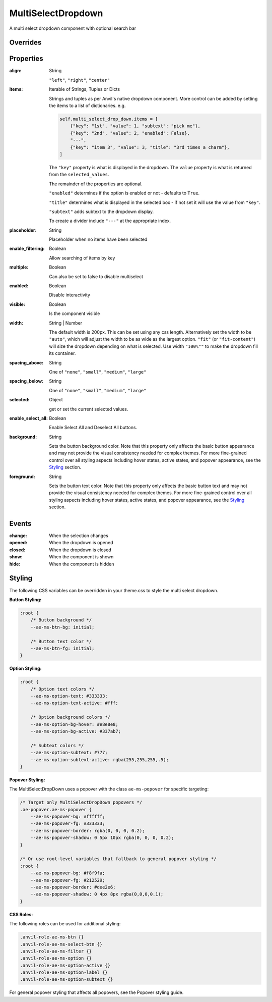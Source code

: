 MultiSelectDropdown
===================
A multi select dropdown component with optional search bar


Overrides
---------

.. function:: format_selected_text(self, count, total)

    This method is called when the selection changes and should return a string.

    The default implementation looks like:

    .. code-block:: python

        from anvil_extras.MultiSelectDropDown import MultiSelectDropDown

        def format_selected_text(self, count, total):
            if count > 3:
                return f"{count} items selected"
            return ", ".join(self.selected_keys)


    You can change this by overriding this method.

    You can override it globally by doing the following

    .. code-block:: python

        from anvil_extras.MultiSelectDropDown import MultiSelectDropDown

        def format_selected_text(self, count, total):
            if count > 2:
                return f"{count} items selected of {total}"
            return ", ".join(self.selected_keys)

        MultiSelectDropdown.format_selected_text = format_selected_text


    Alternatively you can change the ``count_selected_text`` method per multiselect instance

    .. code-block:: python

        class Form1(Form1Template):
            def __init__(self, **properties):
                ...

                def format_selected_text(count, total):
                    if count > 3:
                        return f"{count} items selected"
                    return ", ".join(self.multi_select_drop_down_1.selected_keys)

                self.multi_select_drop_down_1.format_selected_text = format_selected_text



Properties
----------
:align: String

    ``"left"``, ``"right"``, ``"center"``

:items: Iterable of Strings, Tuples or Dicts

    Strings and tuples as per Anvil's native dropdown component. More control can be added by setting the items to a list of dictionaries.
    e.g.

    .. code-block:: python

        self.multi_select_drop_down.items = [
            {"key": "1st", "value": 1, "subtext": "pick me"},
            {"key": "2nd", "value": 2, "enabled": False},
            "---",
            {"key": "item 3", "value": 3, "title": "3rd times a charm"},
        ]

    The ``"key"`` property is what is displayed in the dropdown.
    The ``value`` property is what is returned from the ``selected_values``.

    The remainder of the properties are optional.

    ``"enabled"`` determines if the option is enabled or not - defaults to ``True``.

    ``"title"`` determines what is displayed in the selected box - if not set it will use the value from ``"key"``.

    ``"subtext"`` adds subtext to the dropdown display.

    To create a divider include ``"---"`` at the appropriate index.

:placeholder: String

    Placeholder when no items have been selected

:enable_filtering: Boolean

    Allow searching of items by key

:multiple: Boolean

    Can also be set to false to disable multiselect

:enabled: Boolean

    Disable interactivity

:visible: Boolean

    Is the component visible

:width: String | Number

    The default width is 200px. This can be set using any css length.
    Alternatively set the width to be ``"auto"``, which will adjust the width to be as wide as the largest option.
    ``"fit"`` (or ``"fit-content"``) will size the dropdown depending on what is selected.
    Use width ``"100%""`` to make the dropdown fill its container.

:spacing_above: String

    One of ``"none"``, ``"small"``, ``"medium"``, ``"large"``

:spacing_below: String

    One of ``"none"``, ``"small"``, ``"medium"``, ``"large"``

:selected: Object

    get or set the current selected values.

:enable_select_all: Boolean

    Enable Select All and Deselect All buttons.

:background: String

    Sets the button background color. Note that this property only affects the basic button appearance and may not provide the visual consistency needed for complex themes. For more fine-grained control over all styling aspects including hover states, active states, and popover appearance, see the `Styling`_ section.

:foreground: String

    Sets the button text color. Note that this property only affects the basic button text and may not provide the visual consistency needed for complex themes. For more fine-grained control over all styling aspects including hover states, active states, and popover appearance, see the `Styling`_ section.


Events
------
:change:

    When the selection changes

:opened:

    When the dropdown is opened

:closed:

    When the dropdown is closed

:show:

    When the component is shown

:hide:

    When the component is hidden


Styling
-------

The following CSS variables can be overridden in your theme.css to style the multi select dropdown.

**Button Styling:**

.. code-block:: css

    :root {
        /* Button background */
        --ae-ms-btn-bg: initial;

        /* Button text color */
        --ae-ms-btn-fg: initial;
    }

**Option Styling:**

.. code-block:: css

    :root {
        /* Option text colors */
        --ae-ms-option-text: #333333;
        --ae-ms-option-text-active: #fff;

        /* Option background colors */
        --ae-ms-option-bg-hover: #e8e8e8;
        --ae-ms-option-bg-active: #337ab7;

        /* Subtext colors */
        --ae-ms-option-subtext: #777;
        --ae-ms-option-subtext-active: rgba(255,255,255,.5);
    }

**Popover Styling:**

The MultiSelectDropDown uses a popover with the class ``ae-ms-popover`` for specific targeting:

.. code-block:: css

    /* Target only MultiSelectDropDown popovers */
    .ae-popover.ae-ms-popover {
        --ae-ms-popover-bg: #ffffff;
        --ae-ms-popover-fg: #333333;
        --ae-ms-popover-border: rgba(0, 0, 0, 0.2);
        --ae-ms-popover-shadow: 0 5px 10px rgba(0, 0, 0, 0.2);
    }

    /* Or use root-level variables that fallback to general popover styling */
    :root {
        --ae-ms-popover-bg: #f8f9fa;
        --ae-ms-popover-fg: #212529;
        --ae-ms-popover-border: #dee2e6;
        --ae-ms-popover-shadow: 0 4px 8px rgba(0,0,0,0.1);
    }

**CSS Roles:**

The following roles can be used for additional styling:

.. code-block:: css

    .anvil-role-ae-ms-btn {}
    .anvil-role-ae-ms-select-btn {}
    .anvil-role-ae-ms-filter {}
    .anvil-role-ae-ms-option {}
    .anvil-role-ae-ms-option-active {}
    .anvil-role-ae-ms-option-label {}
    .anvil-role-ae-ms-option-subtext {}

For general popover styling that affects all popovers, see the Popover styling guide.
